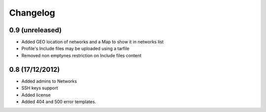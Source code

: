 Changelog
=========

0.9 (unreleased)
----------------

- Added GEO location of networks and a Map to show it in networks list

- Profile's Include files may be uploaded using a tarfile

- Removed non emptynes restriction on Include files content

0.8 (17/12/2012)
----------------

- Added admins to Networks

- SSH keys support

- Added license

- Added 404 and 500 error templates.
